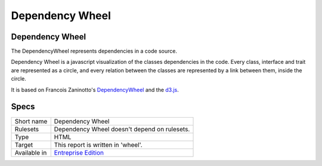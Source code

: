 .. _report-dependency-wheel:

Dependency Wheel
++++++++++++++++

Dependency Wheel
________________

.. meta::
	:description:
		Dependency Wheel: The DependencyWheel represents dependencies in a code source..
	:twitter:card: summary_large_image
	:twitter:site: @exakat
	:twitter:title: Dependency Wheel
	:twitter:description: Dependency Wheel: The DependencyWheel represents dependencies in a code source.
	:twitter:creator: @exakat
	:twitter:image:src: https://www.exakat.io/wp-content/uploads/2020/06/logo-exakat.png
	:og:image: https://www.exakat.io/wp-content/uploads/2020/06/logo-exakat.png
	:og:title: Dependency Wheel
	:og:type: article
	:og:description: The DependencyWheel represents dependencies in a code source.
	:og:url: https://exakat.readthedocs.io/en/latest/Reference/Reports/.html
	:og:locale: en

The DependencyWheel represents dependencies in a code source.

Dependency Wheel is a javascript visualization of the classes dependencies in the code. Every class, interface and trait are represented as a circle, and every relation between the classes are represented by a link between them, inside the circle. 

It is based on Francois Zaninotto's `DependencyWheel <http://fzaninotto.github.com/DependencyWheel>`_ and the `d3.js <https://github.com/mbostock/d3>`_.

.. image:: ../images/report.dependencywheel.png
    :alt: Example of a Dependency Wheel report (0)

Specs
_____

+--------------+------------------------------------------------------------------+
| Short name   | Dependency Wheel                                                 |
+--------------+------------------------------------------------------------------+
| Rulesets     | Dependency Wheel doesn't depend on rulesets.                     |
|              |                                                                  |
|              |                                                                  |
+--------------+------------------------------------------------------------------+
| Type         | HTML                                                             |
+--------------+------------------------------------------------------------------+
| Target       | This report is written in 'wheel'.                               |
+--------------+------------------------------------------------------------------+
| Available in | `Entreprise Edition <https://www.exakat.io/entreprise-edition>`_ |
+--------------+------------------------------------------------------------------+


